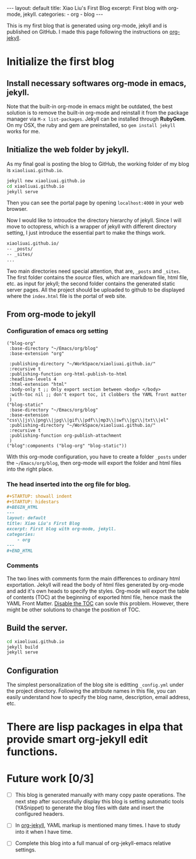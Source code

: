 #+STARTUP: indent
#+STARTUP: hidestars
#+BEGIN_HTML
---
layout: default
title: Xiao Liu's First Blog
excerpt: First blog with org-mode, jekyll.
categories:
- org
- blog
---
#+END_HTML

This is my first blog that is generated using org-mode, jekyll and is
published on GitHub.
I made this page following the instructions on [[http://orgmode.org/worg/org-tutorials/org-jekyll.html][org-jekyll]].

* Initialize the first blog

** Install necessary softwares *org-mode* in *emacs*, *jekyll*.
Note that the built-in org-mode in emacs might be outdated, the best
solution is to remove the built-in org-mode and reinstall it from
the package manager via =M-x list-packages=. Jekyll can be installed
through *RubyGem*. On my OSX, the ruby and gem are preinstalled, so
=gem install jekyll= works for me.
** Initialize the web folder by jekyll.
As my final goal is posting the blog to GitHub, the working folder
of my blog is =xiaoliuai.github.io=.
#+begin_src bash
jekyll new xiaoliuai.github.io
cd xiaoliuai.github.io
jekyll serve
#+end_src
Then you can see the portal page by opening =localhost:4000= in
your web browser.

Now I would like to introudce the directory hierarchy of jekyll. Since
I will move to octopress, which is a wrapper of jekyll with different
directory setting, I just introduce the essential part to make the
things work.
#+begin_src sh
xiaoliuai.github.io/
-- _posts/
-- _sites/
...
#+end_src
Two main directories need special attention, that are,
=_posts= and =_sites=. The first folder contains the /source/ files,
which are markdown file, html file, etc. as input for jekyll; the
second folder contains the generated static server pages. All the
project should be uploaded to github to be displayed where the
=index.html= file is the portal of web site.

** From org-mode to jekyll
*** Configuration of emacs org setting
#+begin_src elisp
("blog-org"
 :base-directory "~/Emacs/org/blog"
 :base-extension "org"

 :publishing-directory "~/WorkSpace/xiaoliuai.github.io/"
 :recursive t
 :publishing-function org-html-publish-to-html
 :headline-levels 4
 :html-extension "html"
 :body-only t ;; Only export section between <body> </body>
 :with-toc nil ;; don't export toc, it clobbers the YAML front matter
 )
("blog-static"
 :base-directory "~/Emacs/org/blog"
 :base-extension "css\\|js\\|png\\|jpg\\|gif\\|pdf\\|mp3\\|swf\\|gz\\|txt\\|el"
 :publishing-directory "~/WorkSpace/xiaoliuai.github.io/"
 :recursive t
 :publishing-function org-publish-attachment
 )
("blog":components ("blog-org" "blog-static"))
#+end_src
With this org-mode configuration, you have to create a folder =_posts=
under the =~/Emacs/org/blog=, then org-mode will export the folder and
html files into the right place.

*** The head inserted into the org file for blog.
#+begin_src org
#+STARTUP: showall indent
#+STARTUP: hidestars
#+BEGIN_HTML
---
layout: default
title: Xiao Liu's First Blog
excerpt: First blog with org-mode, jekyll.
categories:
    - org
---
#+END_HTML
#+end_src

*** Comments
      The two lines with comments form the main differences to ordinary
      html exportation. Jekyll will read the body of html files
      generated by org-mode and add it's own heads to specify the
      styles. Org-mode will export the table of contents (TOC) at the
      beginning of exported html file, hence mask the YAML Front
      Matter. [[http://ccom.uprrp.edu/~humberto//blog/2013/11/03/org-jekyll-is-awesome/][Disable the TOC]] can sovle this problem. However, there
      might be other solutions to change the position of TOC.

** Build the server.
#+begin_src bash
cd xiaoliuai.github.io
jekyll build
jekyll serve
#+end_src

** Configuration
The simplest personalization of the blog site is editting
=_config.yml= under the project directory. Following the attribute
names in this file, you can easily understand how to specify the blog
name, description, email address, etc.

* There are lisp packages in elpa that provide smart org-jekyll edit functions.
* Future work [0/3]
  - [ ] This blog is generated manually with many copy paste
    operations. The next step after successfully display this blog is
    setting automatic tools (YASnippet) to generate the blog files
    with date and insert the configured headers.

  - [ ] In [[http://orgmode.org/worg/org-tutorials/org-jekyll.html][org-jekyll]], YAML markup is mentioned many times. I have to
    study into it when I have time.

  - [ ] Complete this blog into a full manual of org-jekyll-emacs
    relative settings.
